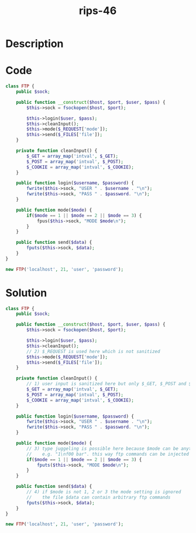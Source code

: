 :PROPERTIES:
:ID:        e65888ed-4227-47d4-963c-98a25c0a828c
:ROAM_REFS: https://twitter.com/ripstech/status/1120702868825055232
:END:
#+title: rips-46
#+filetags: :vcdb:php:

* Description

* Code
#+begin_src php
class FTP {
    public $sock;

    public function __construct($host, $port, $user, $pass) {
        $this->sock = fsockopen($host, $port);

        $this->login($user, $pass);
        $this->cleanInput();
        $this->mode($_REQUEST['mode']);
        $this->send($_FILES['file']);
    }

    private function cleanInput() {
        $_GET = array_map('intval', $_GET);
        $_POST = array_map('intval', $_POST);
        $_COOKIE = array_map('intval', $_COOKIE);
    }

    public function login($username, $password) {
        fwrite($this->sock, "USER " . $username . "\n");
        fwrite($this->sock, "PASS " . $password. "\n");
    }

    public function mode($mode) {
        if($mode == 1 || $mode == 2 || $mode == 3) {
            fpus($this->sock, "MODE $mode\n");
        }
    }

    public function send($data) {
        fputs($this->sock, $data);
    }
}

new FTP('localhost', 21, 'user', 'password');

#+end_src

* Solution
#+begin_src php
class FTP {
    public $sock;

    public function __construct($host, $port, $user, $pass) {
        $this->sock = fsockopen($host, $port);

        $this->login($user, $pass);
        $this->cleanInput();
        // 2) $_REQUEST is used here which is not sanitized
        $this->mode($_REQUEST['mode']);
        $this->send($_FILES['file']);
    }

    private function cleanInput() {
        // 1) user input is sanitized here but only $_GET, $_POST and $_COOKIE
        $_GET = array_map('intval', $_GET);
        $_POST = array_map('intval', $_POST);
        $_COOKIE = array_map('intval', $_COOKIE);
    }

    public function login($username, $password) {
        fwrite($this->sock, "USER " . $username . "\n");
        fwrite($this->sock, "PASS " . $password. "\n");
    }

    public function mode($mode) {
        // 3) type juggeling is possible here because $mode can be anything
        //    e.g. "1\nf00 bar". this way ftp commands can be injected
        if($mode == 1 || $mode == 2 || $mode == 3) {
            fputs($this->sock, "MODE $mode\n");
        }
    }

    public function send($data) {
        // 4) if $mode is not 1, 2 or 3 the mode setting is ignored
        //    the file $data can contain arbitrary ftp commands
        fputs($this->sock, $data);
    }
}

new FTP('localhost', 21, 'user', 'password');

#+end_src